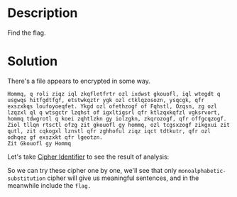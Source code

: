 * Description

Find the flag. 

* Solution

There's a file appears to encrypted in some way.
#+begin_example
Hommq, q roli ziqz iql zkqfletfrtr ozl ixdwst gkouofl, iql wtegdt q usgwqs hitfgdtfgf, etstwkqztr ygk ozl ctklqzosozn, ysqcgk, qfr exszxkqs loufoyoeqfet. Ykgd ozl ofethzogf of Fqhstl, Ozqsn, zg ozl lzqzxl ql q wtsgctr lzqhst of igxltigsrl qfr ktlzqxkqfzl vgksrvort, hommq tdwgrotl q koei zqhtlzkn gy iolzgkn, zkqrozogf, qfr offgcqzogf. Ziol tllqn rtsctl ofzg zit gkouofl gy hommq, ozl tcgsxzogf zikgxui zit qutl, zit cqkogxl lznstl qfr zghhoful ziqz iqct tdtkutr, qfr ozl odhqez gf exszxkt qfr lgeotzn.
Zit Gkouofl gy Hommq
#+end_example

Let's take [[https://www.dcode.fr/cipher-identifier][Cipher Identifier]] to see the result of analysis:

[[file:2025-04-29_14-40.png]]

So we can try these cipher one by one, we'll see that only =monoalphabetic-substitution= cipher will
give us meaningful sentences, and in the meanwhile include the =flag.=

[[file:2025-04-29_14-45.png]]
